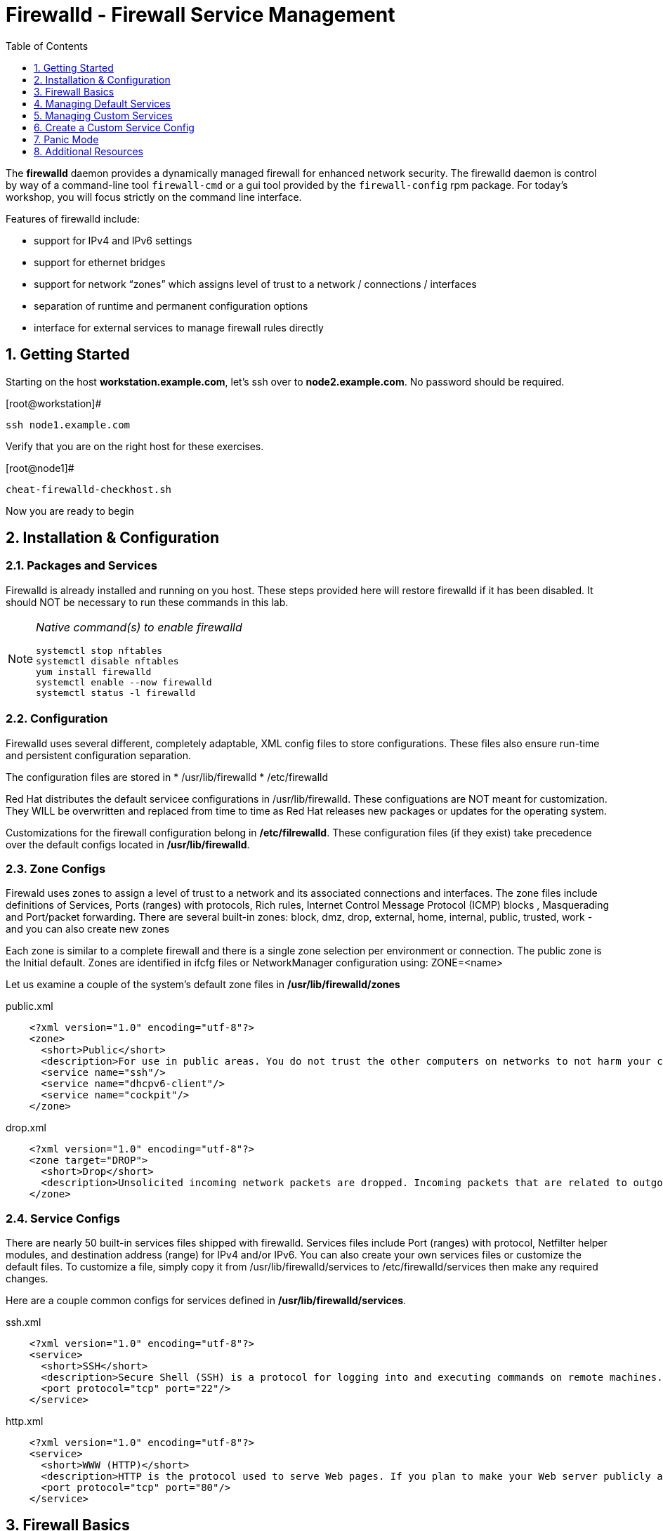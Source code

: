 :sectnums:
:sectnumlevels: 3
ifdef::env-github[]
:tip-caption: :bulb:
:note-caption: :information_source:
:important-caption: :heavy_exclamation_mark:
:caution-caption: :fire:
:warning-caption: :warning:
endif::[]

:toc:
:toclevels: 1

= Firewalld - Firewall Service Management

The *firewalld* daemon provides a dynamically managed firewall for enhanced network security.  The firewalld daemon is control by way of a command-line tool `firewall-cmd` or a gui tool provided by the `firewall-config` rpm package. For today's workshop, you will focus strictly on the command line interface.

Features of firewalld include:

  * support for IPv4 and IPv6 settings
  * support for ethernet bridges
  * support for network “zones” which assigns level of trust to a network / connections / interfaces
  * separation of runtime and permanent configuration options
  * interface for external services to manage firewall rules directly

== Getting Started

Starting on the host *workstation.example.com*, let's ssh over to *node2.example.com*.  No password should be required.

.[root@workstation]#
----
ssh node1.example.com
----

Verify that you are on the right host for these exercises.

.[root@node1]#
----
cheat-firewalld-checkhost.sh
----

Now you are ready to begin

== Installation & Configuration

=== Packages and Services

Firewalld is already installed and running on you host. These steps provided here will restore firewalld if it has been disabled. It should NOT be necessary to run these commands in this lab.

[NOTE]
====
_Native command(s) to enable firewalld_
----
systemctl stop nftables
systemctl disable nftables
yum install firewalld
systemctl enable --now firewalld 
systemctl status -l firewalld 
----
====

=== Configuration

Firewalld uses several different, completely adaptable, XML config files to store configurations. These files also ensure run-time and persistent configuration separation. 

The configuration files are stored in 
  * /usr/lib/firewalld
  * /etc/firewalld
  
Red Hat distributes the default servicee configurations in /usr/lib/firewalld.  These configuations are NOT meant for customization.  They WILL be overwritten and replaced from time to time as Red Hat releases new packages or updates for the operating system.

Customizations for the firewall configuration belong in */etc/filrewalld*.  These configuration files (if they exist) take precedence over the default configs located in */usr/lib/firewalld*.

=== Zone Configs

Firewald uses zones to assign a level of trust to a network and its associated connections and interfaces. The zone files include definitions of Services, Ports (ranges) with protocols, Rich rules, Internet Control Message Protocol (ICMP) blocks , Masquerading and Port/packet forwarding. There are several built-in zones: block, dmz, drop, external, home, internal, public, trusted, work - and you can also create new zones 

Each zone is similar to a complete firewall and there is a single zone selection per environment or connection. The public zone is the Initial default. Zones are identified in ifcfg files or NetworkManager configuration using: ZONE=<name> 

Let us examine a couple of the system's default zone files in */usr/lib/firewalld/zones*

.public.xml
[source,indent=4]
----
<?xml version="1.0" encoding="utf-8"?>
<zone>
  <short>Public</short>
  <description>For use in public areas. You do not trust the other computers on networks to not harm your computer. Only selected incoming connections are accepted.</description>
  <service name="ssh"/>
  <service name="dhcpv6-client"/>
  <service name="cockpit"/>
</zone>
----

.drop.xml
[source,indent=4]
----
<?xml version="1.0" encoding="utf-8"?>
<zone target="DROP">
  <short>Drop</short>
  <description>Unsolicited incoming network packets are dropped. Incoming packets that are related to outgoing network connections are accepted. Outgoing network connections are allowed.</description>
</zone>
----

=== Service Configs

There are nearly 50 built-in services files shipped with firewalld. Services files include Port (ranges) with protocol, Netfilter helper modules, and destination address (range) for IPv4 and/or IPv6. You can also create your own services files or customize the default files. To customize a file, simply copy it from /usr/lib/firewalld/services to /etc/firewalld/services then make any required changes. 

Here are a couple common configs for services defined in */usr/lib/firewalld/services*.

.ssh.xml
[source,indent=4]
----
<?xml version="1.0" encoding="utf-8"?>
<service>
  <short>SSH</short>
  <description>Secure Shell (SSH) is a protocol for logging into and executing commands on remote machines. It provides secure encrypted communications. If you plan on accessing your machine remotely via SSH over a firewalled interface, enable this option. You need the openssh-server package installed for this option to be useful.</description>
  <port protocol="tcp" port="22"/>
</service>
----

.http.xml
[source,indent=4]
----
<?xml version="1.0" encoding="utf-8"?>
<service>
  <short>WWW (HTTP)</short>
  <description>HTTP is the protocol used to serve Web pages. If you plan to make your Web server publicly available, enable this option. This option is not required for viewing pages locally or developing Web pages.</description>
  <port protocol="tcp" port="80"/>
</service>
----

== Firewall Basics

Determine current state of the firewalld service.

.[root@node1]#
----
firewall-cmd --state
----

.Command Output
[source,indent=4]
----
running
----

Get a list of currently configured and active "zones".

.[root@node1]#
----
firewall-cmd --get-active-zones
----

.Command Output
[source,indent=4]
----
libvirt
  interfaces: virbr0
public
  interfaces: ens3
----

We see there is a zone for kvm virtual machine network bridge "virbr0", and a zone for the hosts public network on interface *ens3*.

We had this information from the previous command, but to be more specific let's just list the physical interfaces associated with the public zone.

.[root@node1]#
----
firewall-cmd --zone=public --list-interfaces
----

.Command Output
[source,indent=4]
----
ens3
----

Get a list of services configured on the public zone.

.[root@node1]#
----
firewall-cmd --zone=public --list-services
----

.Command Output
[source,indent=4]
----
cockpit dhcpv6-client ssh
----

We see the web console, the dhcp client and of course the sshd service.

Now let's get some specific data points on the web console service (cockpit).

.[root@node1]#
----
firewall-cmd --info-service=cockpit
----

.Command Output
[source,indent=4]
----
cockpit
  ports: 9090/tcp
  protocols:
  source-ports:
  modules:
  destination:
----

Nothing too exciting, but we can note that the web conole is configured on port 9090.

Finally, let's just list everything about the public zone.

.[root@node1]#
----
firewall-cmd --zone=public --list-all
----

.Command Output
[source,indent=4]
----
public (active)
  target: default
  icmp-block-inversion: no
  interfaces: ens3
  sources:
  services: cockpit dhcpv6-client ssh
  ports: 443/tcp
  protocols:
  masquerade: no
  forward-ports:
  source-ports:
  icmp-blocks:
  rich rules:
----




== Managing Default Services

Default Services are those that are pre-defined by configuration files in either */etc/firewalld* or */usr/lib/firewalld*.  This would include any configs delivered by Red Hat as part of the operating system or those added by a system administer.

Here we will take a moment to enable the http and https service ports.





=== Add a Default Service

.[root@node1]#
----
firewall-cmd --add-service={http,https}
----

.Command Output
[source,indent=4]
----
success
----

.[root@node1]#
----
firewall-cmd --zone=public --list-all
----

.Command Output
[source,indent=4]
----
public (active)
  target: default
  icmp-block-inversion: no
  interfaces: ens3
  sources:
  services: cockpit dhcpv6-client http https ssh
  ports: 443/tcp
  protocols:
  masquerade: no
  forward-ports:
  source-ports:
  icmp-blocks:
  rich rules:
----

.[root@node1]#
----
firewall-cmd --zone=public --list-all --permanent
----

.Command Output
[source,indent=4]
----
public
  target: default
  icmp-block-inversion: no
  interfaces:
  sources:
  services: cockpit dhcpv6-client ssh
  ports: 443/tcp
  protocols:
  masquerade: no
  forward-ports:
  source-ports:
  icmp-blocks:
  rich rules:
----

.[root@node1]#
----
firewall-cmd --runtime-to-permanent
----

NOTE: you could have also passed the *--permanent* flag to the original command as follows `firewall-cmd --permanent --add-service={http,https}`


.[root@node1]#
----
firewall-cmd --zone=public --list-all --permanent
----

.Command Output
[source,indent=4]
----
public
  target: default
  icmp-block-inversion: no
  interfaces:
  sources:
  services: cockpit dhcpv6-client http https ssh
  ports: 443/tcp
  protocols:
  masquerade: no
  forward-ports:
  source-ports:
  icmp-blocks:
  rich rules:
----






=== Remove a Default Service

Now let us disable a service port not needed for our workshop environment, namely *dhcp6-client*.

.[root@node1]#
----
firewall-cmd --remove-service=dhcpv6-client
----

.Command Output
[source,indent=4]
----
success
----

Take a look at the active services now and you should find dhcp6-client absent.

.[root@node1]#
----
firewall-cmd --list-services
----

.Command Output
[source,indent=4]
----
cockpit http https ssh
----

Again, we point out that what we just did is not permanent (ie: these changes will not persist after a reboot).

.[root@node1]#
----
firewall-cmd --zone=public --list-all --permanent
----

As the output above shows, our unwanted service will return if someone runs `firewall-command --reload` or after a system reboot.
Thus, there is one more step.  Save our current active configuration to the permament one.

.[root@node1]#
----
firewall-cmd --runtime-to-permanent
----

.[root@node1]#
----
firewall-cmd --zone=public --list-all --permanent
----

.Command Output
[source,indent=4]
----
public
  target: default
  icmp-block-inversion: no
  interfaces:
  sources:
  services: cockpit http https ssh
  ports: 443/tcp
  protocols:
  masquerade: no
  forward-ports:
  source-ports:
  icmp-blocks:
  rich rules:
----





== Managing Custom Services

=== Add Custom Service (Port)

Since we have been toying with http, it's common for httpd to also be configured on ports 8080 and 8443.  So let's simply create and ad-hoc rule to make those ports available.

.[root@node1]#
----
firewall-cmd --add-port=8080/tcp --add-port=8443/tcp
----

And to make the rules permanent, save the current active configuration.

.[root@node1]#
----
firewall-cmd --runtime-to-permanent
----

.[root@node1]#
----
firewall-cmd --zone=public --list-all --permanent
----

.Command Output
[source,indent=4]
----
public
  target: default
  icmp-block-inversion: no
  interfaces:
  sources:
  services: cockpit http https ssh
  ports: 443/tcp 8080/tcp 8443/tcp
  protocols:
  masquerade: no
  forward-ports:
  source-ports:
  icmp-blocks:
  rich rules:
----





=== Remove Custom Service

As much fun as that was, ad-hoc was quick and easy, but not ideal.  We really desire a formal configuration, so let us undo the ad-hoc rules.

.[root@node1]#
----
firewall-cmd --remove-port=8080/tcp --remove-port=8443/tcp
----

----
firewall-cmd --runtime-to-permanent
----

.[root@node1]#
----
firewall-cmd --zone=public --list-all --permanent
----

.Command Output
[source,indent=4]
----
public
  target: default
  icmp-block-inversion: no
  interfaces:
  sources:
  services: cockpit http https ssh
  ports: 443/tcp
  protocols:
  masquerade: no
  forward-ports:
  source-ports:
  icmp-blocks:
  rich rules:
----






== Create a Custom Service Config

=== Install Configuration File

----
cheat-firewalld-customconfigs.sh
----

.Command Output
----
Creating custom firewalld config file for http...
Creating custom firewalld config file for https...
----

Two configuration files were just created */etc/firewalld/services*.  They are identical to the system default ones except that our additional ports (8080 and 8443) were added the the definition.

.Config File /etc/firewalld/services/http.xml
[source,indent=4]
----
<?xml version="1.0" encoding="utf-8"?>
<service>
  <short>WWW (HTTP)</short>
  <description>HTTP is the protocol used to serve Web pages. If you plan to make your Web server publicly available, enable this option. This option is not required for viewing pages locally or developing Web pages.</description>
  <port protocol="tcp" port="80"/>
  <port protocol="tcp" port="8080"/>
</service>
----

.Config File /etc/firewalld/services/https.xml
[source,indent=4]
----
<?xml version="1.0" encoding="utf-8"?>
<service>
  <short>Secure WWW (HTTPS)</short>
  <description>HTTPS is a modified HTTP used to serve Web pages when security is important. Examples are sites that require logins like stores or web mail. This option is not required for viewing pages locally or developing Web pages. You need the httpd package installed for this option to be useful.</description>
  <port protocol="tcp" port="443"/>
  <port protocol="tcp" port="8443"/>
</service>
----

===  Activate Customized Service

Since the httpd service is already active, all we really need to do is reload firewalld.

.[root@node1]#
----
firewall-cmd --reload
----

=== Verification

.[root@node1]#
----
firewall-cmd --info-service=http
----

.Command Output
[source,indent=4]
----
http
  ports: 80/tcp 8080/tcp
  protocols:
  source-ports:
  modules:
  destination:
----

.[root@node1]#
----
firewall-cmd --info-service=https
----

.Command Output
[source,indent=4]
----
https
  ports: 443/tcp 8443/tcp
  protocols:
  source-ports:
  modules:
  destination:
----

.[root@node1]#
----
firewall-cmd --zone=public --list-all --permanent
----

.Command Output
[source,indent=4]
----
public
  target: default
  icmp-block-inversion: no
  interfaces:
  sources:
  services: cockpit http https ssh
  ports: 443/tcp
  protocols:
  masquerade: no
  forward-ports:
  source-ports:
  icmp-blocks:
  rich rules:
----

And you are done!

== Panic Mode

Panic mode allows you to immediately turn off all network traffic on a host.  

This is handy to know, but unless you are on the physical system console or remote managed console (ie: ILO, DRAC, etc...) this can be very disruptive.  So we'll provide the commands under the strict guidance that you *DON'T RUN THESE COMMANDS* during this workshop.

[NOTE]
====
_DO NOT RUN THESE COMMANDS_
----
firewall-cmd --query-panic

firewall-cmd --panic-on 

firewall-cmd --panic-off
----
====

== Additional Resources

Red Hat Documentation

    * link:https://developers.redhat.com/blog/2018/08/10/firewalld-the-future-is-nftables/[Firewalld: The Future is nftables]
    
[discrete]
== End of Unit

link:../RHEL8-Workshop.adoc#toc[Return to TOC]

////
Always end files with a blank line to avoid include problems.
////

